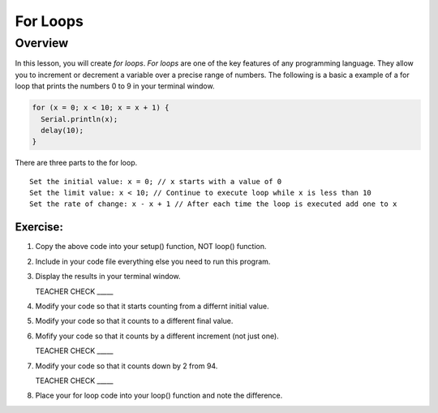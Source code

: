 For Loops
=========================

Overview
--------

In this lesson, you will create *for loops*. *For loops* are one of the key features of any programming language. They allow you to increment or decrement a variable over a precise range of numbers. The following is a basic a example of a for loop that prints the numbers 0 to 9 in your terminal window. 

.. code-block:: C
  
  for (x = 0; x < 10; x = x + 1) {
    Serial.println(x);
    delay(10);
  }

There are three parts to the for loop. 

:: 

   Set the initial value: x = 0; // x starts with a value of 0
   Set the limit value: x < 10; // Continue to execute loop while x is less than 10
   Set the rate of change: x - x + 1 // After each time the loop is executed add one to x  
  
Exercise:
~~~~~~~~~

#. Copy the above code into your setup() function, NOT loop() function. 
#. Include in your code file everything else you need to run this program.
#. Display the results in your terminal window.

   TEACHER CHECK \_\_\_\_\_

#. Modify your code so that it starts counting from a differnt initial value.
#. Modify your code so that it counts to a different final value.
#. Mofify your code so that it counts by a different increment (not just one).

   TEACHER CHECK \_\_\_\_\_

#. Modify your code so that it counts down by 2 from 94.

   TEACHER CHECK \_\_\_\_\_

#. Place your for loop code into your loop() function and note the difference.
